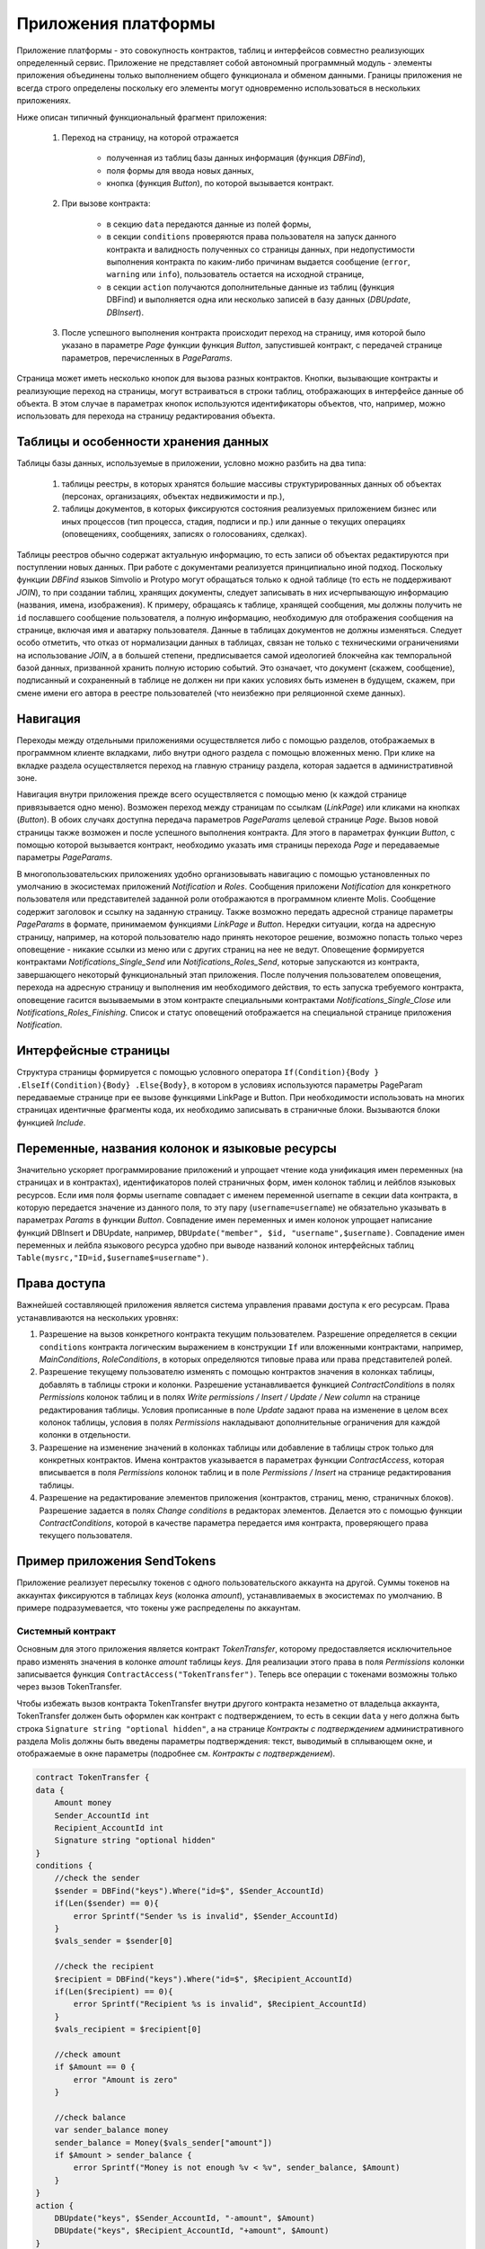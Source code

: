 Приложения платформы
####################


Приложение платформы - это совокупность контрактов, таблиц и интерфейсов совместно реализующих определенный сервис.  Приложение не представляет собой автономный программный модуль - элементы приложения объединены только выполнением общего функционала и обменом данными. Границы приложения не всегда строго определены поскольку его элементы могут одновременно использоваться в нескольких приложениях.

Ниже описан типичный функциональный фрагмент приложения:

    1. Переход на страницу, на которой отражается

        * полученная из таблиц базы данных информация (функция *DBFind*),
        * поля формы для ввода новых данных,
        * кнопка (функция *Button*), по которой вызывается контракт.

    2. При вызове контракта:

        * в секцию ``data`` передаются данные из полей формы,
        * в секции ``conditions`` проверяются права пользователя на запуск данного контракта и валидность полученных со страницы данных, при недопустимости выполнения контракта по каким-либо причинам выдается сообщение (``error``, ``warning`` или ``info``), пользователь остается на исходной странице,
        * в секции ``action`` получаются дополнительные данные из таблиц (функция DBFind) и выполняется одна или несколько записей в базу данных (*DBUpdate*, *DBInsert*).

    3. После успешного выполнения контракта происходит переход на страницу, имя которой было указано в параметре *Page* функции функция *Button*, запустившей контракт, с передачей странице параметров, перечисленных в *PageParams*.

Страница может иметь несколько кнопок для вызова разных контрактов. Кнопки, вызывающие контракты и реализующие переход на страницы,  могут встраиваться в строки таблиц, отображающих в интерфейсе данные об объекта. В этом случае в параметрах кнопок используются идентификаторы объектов, что, например, можно использовать для перехода на страницу редактирования объекта.


Таблицы и особенности хранения данных
=====================================

Таблицы базы данных, используемые в приложении, условно можно разбить на два типа:

    1. таблицы реестры, в которых хранятся большие массивы структурированных данных об объектах (персонах, организациях, объектах недвижимости и пр.),

    2. таблицы документов, в которых фиксируются состояния реализуемых приложением бизнес или иных процессов (тип процесса, стадия, подписи и пр.) или данные о текущих операциях (оповещениях,  сообщениях, записях о голосованиях, сделках).

Таблицы реестров обычно содержат актуальную информацию, то есть записи об объектах редактируются при поступлении новых данных. При работе с документами реализуется принципиально иной подход. Поскольку функции *DBFind* языков Simvolio и Protypo могут обращаться только к одной таблице (то есть не поддерживают *JOIN*), то при создании таблиц, хранящих документы, следует записывать в них исчерпывающую информацию (названия, имена, изображения). К примеру, обращаясь к таблице, хранящей сообщения, мы должны получить не ``id`` пославшего сообщение пользователя, а полную информацию, необходимую для отображения сообщения на странице, включая имя и аватарку пользователя. Данные в таблицах документов не должны изменяться. Следует особо отметить, что отказ от нормализации данных в таблицах, связан не только с техническими ограничениями на использование *JOIN*, а в большей степени, предписывается самой идеологией блокчейна как темпоральной базой данных, призванной хранить полную историю событий. Это означает, что документ (скажем, сообщение), подписанный и сохраненный в таблице не должен ни при каких условиях быть изменен в будущем, скажем, при смене имени его автора в реестре пользователей (что неизбежно при реляционной схеме данных).


Навигация
=========

Переходы между отдельными приложениями осуществляется либо с помощью разделов, отображаемых в программном клиенте вкладками, либо внутри одного раздела с помощью вложенных меню. При клике на вкладке раздела осуществляется переход на главную страницу раздела, которая задается в административной зоне.

Навигация внутри приложения прежде всего осуществляется с помощью меню (к каждой странице привязывается одно меню). Возможен переход между страницам по ссылкам (*LinkPage*) или кликами на кнопках (*Button*). В обоих случаях доступна передача параметров *PageParams* целевой странице *Page*. Вызов новой страницы также возможен и после успешного выполнения контракта. Для этого в параметрах функции *Button*, с помощью которой вызывается контракт, необходимо указать имя страницы перехода *Page* и передаваемые параметры *PageParams*.

В многопользовательских приложениях удобно организовывать навигацию с помощью установленных по умолчанию в экосистемах приложений *Notification* и *Roles*. Сообщения приложени *Notification* для конкретного пользователя или представителей заданной роли отображаются  в программном клиенте Molis. Сообщение содержит заголовок и ссылку на заданную страницу. Также возможно передать адресной странице параметры *PageParams* в формате, принимаемом функциями *LinkPage* и *Button*. Нередки ситуации, когда на адресную страницу, например, на которой пользователю надо принять некоторое решение, возможно попасть только через оповещение - никакие ссылки из меню или с других страниц на нее не ведут. Оповещение формируется контрактами *Notifications_Single_Send* или *Notifications_Roles_Send*, которые запускаются из контракта, завершающего некоторый функциональный этап приложения. После получения пользователем оповещения, перехода на адресную страницу и выполнения им необходимого действия, то есть запуска требуемого контракта, оповещение гасится вызываемыми в этом контракте специальными контрактами *Notifications_Single_Close* или *Notifications_Roles_Finishing*. Список и статус оповещений отображается на специальной странице приложения *Notification*.


Интерфейсные страницы
=====================

Структура страницы формируется с помощью условного оператора ``If(Condition){Body } .ElseIf(Condition){Body} .Else{Body}``, в котором в условиях используются параметры PageParam передаваемые странице при ее вызове функциями LinkPage и Button. При необходимости использовать на многих страницах идентичные фрагменты кода, их необходимо записывать в страничные блоки. Вызываются блоки функцией *Include*.


Переменные, названия колонок и языковые ресурсы
===============================================

Значительно ускоряет программирование приложений и упрощает чтение кода унификация имен переменных (на страницах и в контрактах), идентификаторов полей страничных форм, имен колонок таблиц и лейблов языковых ресурсов. Если имя поля формы username совпадает с именем переменной username в секции data контракта, в которую передается значение из данного поля, то эту пару (``username=username``) не обязательно указывать в параметрах *Params* в функции  *Button*. Совпадение имен переменных и имен колонок упрощает написание функций DBInsert и DBUpdate, например,  ``DBUpdate("member", $id, "username",$username)``. Совпадение имен переменных и лейбла языкового ресурса удобно при выводе названий колонок интерфейсных таблиц ``Table(mysrc,"ID=id,$username$=username")``.


Права доступа
=============

Важнейшей составляющей приложения является система управления правами доступа к его ресурсам. Права устанавливаются на нескольких уровнях:

1. Разрешение на вызов конкретного контракта текущим пользователем. Разрешение определяется в секции ``conditions`` контракта логическим выражением в конструкции ``If`` или вложенными контрактами, например, *MainConditions*, *RoleConditions*, в которых определяются типовые права или права представителей ролей.

2. Разрешение текущему пользователю изменять с помощью контрактов значения в колонках таблицы, добавлять в таблицы строки и колонки. Разрешение устанавливается функцией *ContractConditions* в полях *Permissions* колонок таблиц и в полях *Write permissions / Insert / Update / New column* на странице редактирования таблицы. Условия прописанные в поле *Update* задают права на изменение в целом всех колонок таблицы, условия в полях *Permissions* накладывают дополнительные ограничения для каждой колонки в отдельности.

3. Разрешение на изменение значений в колонках таблицы или добавление в таблицы строк только для конкретных контрактов. Имена контрактов указывается в параметрах функции *ContractAccess*, которая вписывается в поля *Permissions* колонок таблиц и в поле *Permissions / Insert* на странице редактирования таблицы.

4. Разрешение на редактирование элементов приложения (контрактов, страниц, меню, страничных блоков). Разрешение задается в полях *Change conditions* в редакторах элементов. Делается это с помощью функции *ContractConditions*, которой в качестве параметра передается имя контракта, проверяющего права текущего пользователя.


Пример приложения SendTokens
============================

Приложение реализует пересылку токенов с одного пользовательского аккаунта на другой. Суммы токенов на аккаунтах фиксируются в таблицах *keys* (колонка *amount*), устанавливаемых в экосистемах  по умолчанию. В примере подразумевается, что токены уже распределены по аккаунтам.


Системный контракт
------------------

Основным для этого приложения является контракт *TokenTransfer*, которому предоставляется исключительное право изменять значения в колонке *amount* таблицы *keys*. Для реализации этого права в поля *Permissions* колонки записывается функция ``ContractAccess("TokenTransfer")``. Теперь все операции с токенами возможны только через вызов TokenTransfer.

Чтобы избежать вызов контракта TokenTransfer внутри другого контракта незаметно от владельца аккаунта, TokenTransfer должен быть оформлен как контракт с подтверждением, то есть в секции ``data`` у него должна быть строка ``Signature string "optional hidden"``, а на странице *Контракты с подтверждением* административного раздела Molis должны быть введены параметры подтверждения: текст, выводимый в сплывающем окне, и отображаемые в окне параметры (подробнее см. *Контракты с подтверждением*).

.. code:: js

    contract TokenTransfer {
    data {
        Amount money
        Sender_AccountId int
        Recipient_AccountId int
        Signature string "optional hidden"
    }
    conditions {
        //check the sender
        $sender = DBFind("keys").Where("id=$", $Sender_AccountId)
        if(Len($sender) == 0){
            error Sprintf("Sender %s is invalid", $Sender_AccountId)
        }
        $vals_sender = $sender[0]

        //check the recipient
        $recipient = DBFind("keys").Where("id=$", $Recipient_AccountId)
        if(Len($recipient) == 0){
            error Sprintf("Recipient %s is invalid", $Recipient_AccountId)
        }
        $vals_recipient = $recipient[0]

        //check amount
        if $Amount == 0 {
            error "Amount is zero"
        }

        //check balance
        var sender_balance money
        sender_balance = Money($vals_sender["amount"])
        if $Amount > sender_balance {
            error Sprintf("Money is not enough %v < %v", sender_balance, $Amount)
        }
    }
    action {
        DBUpdate("keys", $Sender_AccountId, "-amount", $Amount)
        DBUpdate("keys", $Recipient_AccountId, "+amount", $Amount)
    }
    }

В секции conditions контракта TokenTransfer проверяется наличие аккаунтов, неравенство нулю переводимого количества токенов и баланс аккаунта, с которого производится перевод. В секции action производится изменение значений в колонке amount аккаунтов отправителя и получателя.

Форма отправки токенов
----------------------

Форма для отправки токенов содержит поля для ввода суммы токенов и адреса аккаунта получателя.

.. code:: js

    Div(Class: panel panel-default){
      Form(){
        Div(Class: list-group-item text-center){
          Span(Class: h3, Body: LangRes(SendTokens))
        }
        Div(Class: list-group-item){
          Div(Class: row df f-valign){
            Div(Class: col-md-3 mt-sm text-right){
              Label(For: Recipient_Account){
                Span(Body: LangRes(Recipient_Account))
              }
            }
            Div(Class: col-md-9 mb-sm text-left){
              Input(Name: Recipient_Account, Type: text, Placeholder: "xxxx-xxxx-xxxx-xxxx")
            }
          }
          Div(Class: row df f-valign){
            Div(Class: col-md-3 mt-sm text-right){
              Label(For: Amount){
                Span(Body: LangRes(Amount))
              }
            }
            Div(Class: col-md-9 mc-sm text-left){
              Input(Name: Amount, Type: text, Placeholder: "0", Value: "5000000")
            }
          }
        }
        Div(Class: panel-footer clearfix){
          Div(Class: pull-right){
            Button(Body: LangRes(send), Contract: SendTokens, Class: btn btn-default)
          }
        }
      }
    }

В функции Button возможно было бы сразу вызвать контракт TokenTransfer с передачей ему адреса аккаунта текущего пользователя, который переводит токены, но для демонстрации работы контрактов с подтверждением  создадим промежуточный пользовательский контракт SendTokens. Отметим, что поскольку названия данных в секции data контракта и имена полей формы совпадают, то в функции Button не указаны передаваемые параметры Params.

Форма может  быть размещена на любой странице в программного клиента.  После выполнения контракта пользователь останется на текущей странице (в Button не указана адресная страница Page).

Пользовательский контракт
-------------------------

Поскольку TokenTransfer определен как контракт с подтверждением, то для его вызова из другого контракта необходимо в секции data иметь строку  Signature string "signature:TokenTransfer".

В секции conditions контракта SendTokens проверяется наличие аккаунта, а в  action вызывается контракт TokenTransfer с передачей ему параметров.

.. code:: js

    contract SendTokens {
        data {
            Amount money
            Recipient_Account string
            Signature string "signature:TokenTransfer"
        }

        conditions {
            $recipient = AddressToId($Recipient_Account)
            if $recipient == 0 {
                error Sprintf("Recipient %s is invalid", $Recipient_Account)
            }
        }

        action {
            TokenTransfer("Amount,Sender_AccountId,Recipient_AccountId,Signature", $Amount, $key_id, $recipient, $Signature)
        }
    }


